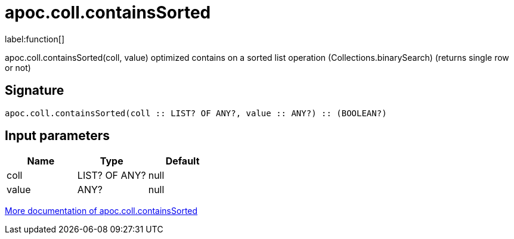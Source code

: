 ////
This file is generated by DocsTest, so don't change it!
////

= apoc.coll.containsSorted
:description: This section contains reference documentation for the apoc.coll.containsSorted function.

label:function[]

[.emphasis]
apoc.coll.containsSorted(coll, value) optimized contains on a sorted list operation (Collections.binarySearch) (returns single row or not)

== Signature

[source]
----
apoc.coll.containsSorted(coll :: LIST? OF ANY?, value :: ANY?) :: (BOOLEAN?)
----

== Input parameters
[.procedures, opts=header]
|===
| Name | Type | Default 
|coll|LIST? OF ANY?|null
|value|ANY?|null
|===

xref::data-structures/collection-list-functions.adoc[More documentation of apoc.coll.containsSorted,role=more information]

